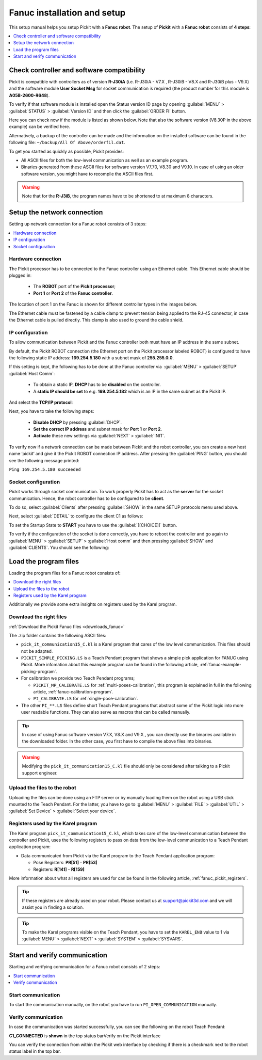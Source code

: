 .. _fanuc_installation_and_setup:

Fanuc installation and setup
============================

This setup manual helps you setup Pickit with a **Fanuc robot**. The
setup of **Pickit** with a **Fanuc robot** consists of **4 steps**:

.. contents::
    :backlinks: top
    :local:
    :depth: 1

Check controller and software compatibility
-------------------------------------------

Pickit is compatible with controllers as of version **R-J30iA** (i.e. R-J30iA - V7.X , R-J30iB - V8.X and R-J30iB plus - V9.X) and the
software module **User Socket Msg** for socket communication is required (the product number for this module is **A05B-2600-R648**).

To verify if that software module is installed open the Status version
ID page by opening :guilabel:`MENU` > :guilabel:`STATUS` > :guilabel:`Version ID` and then click the :guilabel:`ORDER FI` button.

.. image:: /assets/images/robot-integrations/fanuc/fanuc-1.png
    :width: 550

Here you can check now if the module is listed as shown below. Note that
also the software version (V8.30P in the above example) can be verified
here.

.. image:: /assets/images/robot-integrations/fanuc/fanuc-2.png
    :width: 550

Alternatively, a backup of the controller can be made and the
information on the installed software can be found in the following
file: ``~/backup/All Of Above/orderfil.dat``.

To get you started as quickly as possible, Pickit provides:

-  All ASCII files for both the low-level communication as well as an
   example program.  
-  Binaries generated from these ASCII files for software version V7.70, V8.30 and V9.10.
   In case of using an older software version, you might have to
   recompile the ASCII files first.

.. warning:: Note that for the **R-J3iB**, the program names have to be shortened to at maximum 8 characters.

Setup the network connection
----------------------------

Setting up network connection for a Fanuc robot consists of 3 steps:

.. contents::
    :backlinks: top
    :local:
    :depth: 1

Hardware connection
~~~~~~~~~~~~~~~~~~~

The Pickit processor has to be connected to the Fanuc controller using
an Ethernet cable. This Ethernet cable should be plugged in:

 - The **ROBOT** port of the **Pickit processor**; 
 - **Port 1** or **Port 2** of the **Fanuc controller**.

The location of port 1 on the Fanuc is shown for different controller
types in the images below.

.. image:: /assets/images/robot-integrations/fanuc/fanuc-3.png
    :width: 550

.. image:: /assets/images/robot-integrations/fanuc/fanuc-4.png
    :width: 550

The Ethernet cable must be fastened by a cable clamp to prevent tension
being applied to the RJ-45 connector, in case the Ethernet cable is
pulled directly. This clamp is also used to ground the cable shield. 

IP configuration
~~~~~~~~~~~~~~~~

To allow communication between Pickit and the Fanuc controller both
must have an IP address in the same subnet.

By default, the Pickit ROBOT connection (the Ethernet port on the
Pickit processor labeled ROBOT) is configured to have the following
static IP address: **169.254.5.180** with a subnet mask of
**255.255.0.0**.

If this setting is kept, the following has to be done at the Fanuc
controller via  :guilabel:`MENU` > :guilabel:`SETUP` :guilabel:`Host Comm`: 

 - To obtain a static IP, **DHCP** has to be **disabled** on the controller.
 - A **static IP should be set** to e.g. **169.254.5.182** which is an IP in the same subnet as the Pickit IP.

.. image:: /assets/images/robot-integrations/fanuc/fanuc-5.png
    :width: 550

And select the **TCP/IP protocol**:

.. image:: /assets/images/robot-integrations/fanuc/fanuc-6.png
    :width: 550

Next, you have to take the following steps: 

 - **Disable DHCP** by pressing :guilabel:`DHCP`.
 - **Set the correct IP address** and subnet mask for **Port 1** or **Port 2**.
 - **Activate** these new settings via :guilabel:`NEXT` > :guilabel:`INIT`.

To verify now if a network connection can be made between Pickit and
the robot controller, you can create a new host name ‘pickit’ and give
it the Pickit ROBOT connection IP address. After pressing the :guilabel:`PING`
button, you should see the following message printed:

``Ping 169.254.5.180 succeeded``

Socket configuration
~~~~~~~~~~~~~~~~~~~~

Pickit works through socket communication. To work properly Pickit has
to act as the **server** for the socket communication. Hence, the robot
controller has to be configured to be **client**.

To do so, select :guilabel:`Clients` after pressing :guilabel:`SHOW` in the same SETUP protocols menu used above.

.. image:: /assets/images/robot-integrations/fanuc/fanuc-7.png
    :width: 550

Next, select :guilabel:`DETAIL` to configure the client C1 as follows:

.. image:: /assets/images/robot-integrations/fanuc/fanuc-8.png
    :width: 550

To set the Startup State to **START** you have to use the :guilabel:`[[CHOICE]]` button.

To verify if the configuration of the socket is done correctly, you have to reboot the controller and go again to :guilabel:`MENU` > :guilabel:`SETUP` > :guilabel:`Host comm` and then pressing :guilabel:`SHOW` and :guilabel:`CLIENTS`. You should see the following:

.. image:: /assets/images/robot-integrations/fanuc/fanuc-9.png
    :width: 550

Load the program files
----------------------

Loading the program files for a Fanuc robot consists of:

.. contents::
    :backlinks: top
    :local:
    :depth: 1

Additionally we provide some extra insights on registers used by the Karel program.

Download the right files
~~~~~~~~~~~~~~~~~~~~~~~~

:ref:`Download the Pickit Fanuc files <downloads_fanuc>`

The .zip folder contains the following ASCII files:

- ``pick_it_communication15_C.kl`` is a Karel program that cares of the low level communication. This files should not be adapted.

- ``PICKIT_SIMPLE_PICKING.LS`` is a Teach Pendant program that shows a simple pick application for FANUC using Pickit.
  More infomation about this example program can be found in the following article, :ref:`fanuc-example-picking-program`.

- For calibration we provide two Teach Pendant programs;

  - ``PICKIT_MP_CALIBRATE.LS`` for :ref:`multi-poses-calibration`, this program is explained in full in the following article, :ref:`fanuc-calibration-program`.

  - ``PI_CALIBRATE.LS`` for :ref:`single-pose-calibration`.

- The other ``PI_**.LS`` files define short Teach Pendant programs that abstract some of the Pickit logic into more user readable functions. They can also serve as macros that can be called manually.

.. tip:: In case of using Fanuc software version V7.X, V8.X and V9.X , you can directly use the binaries available in the downloaded folder. In the other case, you first have to compile the above files into binaries. 

.. Warning:: Modifying the ``pick_it_communication15_C.kl`` file should only be considered after talking to a Pickit support engineer.

Upload the files to the robot
~~~~~~~~~~~~~~~~~~~~~~~~~~~~~

Uploading the files can be done using an FTP server or by manually loading them on the robot using a USB stick mounted to the Teach Pendant. For the latter, you have to go to :guilabel:`MENU` > :guilabel:`FILE` > :guilabel:`UTIL` > :guilabel:`Set Device` > :guilabel:`Select your device`.

.. image:: /assets/images/robot-integrations/fanuc/fanuc-10.png
    :width: 550

Registers used by the Karel program
~~~~~~~~~~~~~~~~~~~~~~~~~~~~~~~~~~~

The Karel program ``pick_it_communication15_C.kl``, which takes care of the low-level communication between the controller and Pickit, uses the following registers to pass on data from the low-level communication to a Teach Pendant application program:

- Data communicated from Pickit via the Karel program to the Teach Pendant application program:

  -  Pose Registers: **PR[51]** - **PR[53]**
  -  Registers: **R[141]** - **R[159]**

More information about what all registers are used for can be found in the following article, :ref:`fanuc_pickit_registers`.

.. tip:: If these registers are already used on your robot. Please contact us at
  `support@pickit3d.com <mailto:mailto:support@pickit3d.com>`__ and we will assist you in finding a solution.

.. tip:: To make the Karel programs visible on the Teach Pendant, you have to set the ``KAREL_ENB`` value to 1 via :guilabel:`MENU` > :guilabel:`NEXT` > :guilabel:`SYSTEM` > :guilabel:`SYSVARS`.

Start and verify communication
------------------------------

Starting and verifying communication for a Fanuc robot consists of 2 steps:

.. contents::
    :backlinks: top
    :local:
    :depth: 1

Start communication
~~~~~~~~~~~~~~~~~~~

To start the communication manually, on the robot you have to run ``PI_OPEN_COMMUNICATION`` manually.

Verify communication
~~~~~~~~~~~~~~~~~~~~

In case the communication was started successfully, you can see the
following on the robot Teach Pendant:

**C1_CONNECTED** is **shown** in the top status barVerify on the
Pickit interface

.. image:: /assets/images/robot-integrations/fanuc/fanuc-13.png
    :width: 550

You can verify the connection from within the Pickit web interface by checking if there is a checkmark next to the robot status label in the top bar.